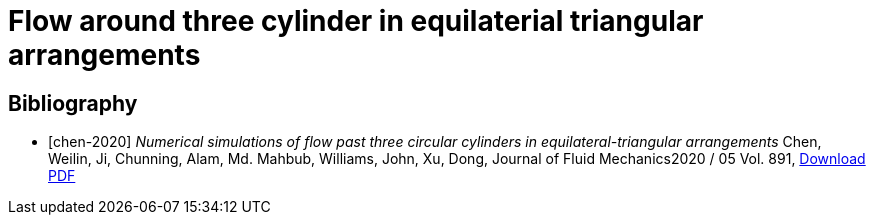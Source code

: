 = Flow around three cylinder in equilaterial triangular arrangements

[bibliography]
== Bibliography 

* [[[chen-2020]]] _Numerical simulations of flow past three circular cylinders in equilateral-triangular arrangements_
Chen, Weilin, Ji, Chunning, Alam, Md. Mahbub, Williams, John, Xu, Dong, Journal of Fluid Mechanics2020 / 05 Vol. 891, link:{attachmentsdir}/jfm.2020.124.pdf[Download PDF]
